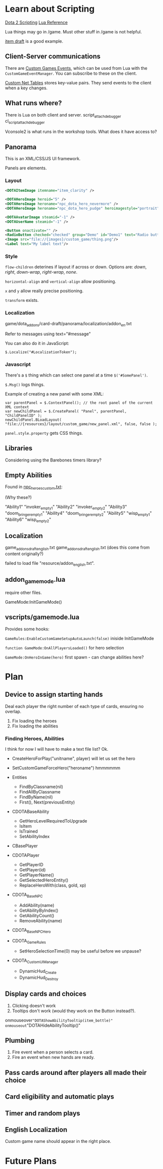 * Learn about Scripting
[[https://developer.valvesoftware.com/wiki/Dota_2_Workshop_Tools/Scripting][Dota 2 Scripting]]
[[http://www.lua.org/manual/5.3/][Lua Reference]]

Lua things may go in /game. Must other stuff in /game is not helpful.

[[https://github.com/Lattyware/itemdraft][item draft]] is a good example.

** Client-Server communications
There are [[https://developer.valvesoftware.com/wiki/Dota_2_Workshop_Tools/Custom_Game_Events][Custom Games Events]], which can be used from Lua with the =CustomGameEventManager=. You can subscribe to these on the client.

[[https://developer.valvesoftware.com/wiki/Dota_2_Workshop_Tools/Custom_Nettables][Custom Net Tables]] stores key-value pairs. They send events to the client when a key changes.

** What runs where?
There is Lua on both client and server.
script_attach_debugger cl_script_attach_debugger

Vconsole2 is what runs in the workshop tools. What does it have access to?

** Panorama
This is an XML/CSS/JS UI framework.

Panels are elements.

*** Layout

#+BEGIN_SRC xml
  <DOTAItemImage itemname="item_clarity" />

  <DOTAHeroImage heroid="5" />
  <DOTAHeroImage heroname="npc_dota_hero_nevermore" />
  <DOTAHeroImage heroname="npc_dota_hero_pudge" heroimagestyle="portrait" />

  <DOTAAvatarImage steamid="-1" />
  <DOTAUserName steamid="-1" />

  <Button onactivate="" />
  <RadioButton checked="checked" group="Demo" id="Demo1" text="Radio button 1"/>
  <Image src="file://{images}/custom_game/thing.png"/>
  <Label text="My label text"/>
#+END_SRC

*** Style
=flow-children= deterines if layout if across or down. Options are: /down/, /right/, /down-wrap/, /right-wrap/, /none/.

=horizontal-align= and =vertical-align= allow positioning.

=x= and =y= allow really precise positioning.

=transform= exists.

*** Localization
game/dota_addons/card-draft/panorama/localization/addon_en.txt

Refer to messages using text="#message"

You can also do it in JavaScript:
#+BEGIN_SRC js2
  $.Localize("#LocalizationToken");
#+END_SRC

*** Javascript
There's a =$= thing which can select one panel at a time =$('#SomePanel')=.

=$.Msg()= logs things.

Example of creating a new panel with some XML:
#+BEGIN_SRC js2
  var parentPanel = $.ContextPanel(); // the root panel of the current XML context
  var newChildPanel = $.CreatePanel( "Panel", parentPanel, "ChildPanelID" );
  newChildPanel.BLoadLayout( "file://{resources}/layout/custom_game/new_panel.xml", false, false );
#+END_SRC

=panel.style.property= gets CSS things.

** Libraries
Considering using the Barebones timers library?

** Empty Abilities
Found in [[https://github.com/Lattyware/itemdraft/blob/master/game/dota_addons/itemdraft/scripts/npc/npc_heroes_custom.txt][npc_heroes_custom.txt]]:

(Why these?)

"Ability1"         "invoker_empty1"
"Ability2"         "invoker_empty2"
"Ability3"         "doom_bringer_empty1"
"Ability4"         "doom_bringer_empty2"
"Ability5"         "wisp_empty1"
"Ability6"         "wisp_empty2"

** Localization
game\dota_addons\card_draft\resource\addon_english.txt
game\dota_addons\card_draft\panorama\localization\addon_english.txt (does this come from content originally?)

failed to load file "resource/addon_english.txt".

** addon_game_mode.lua
require other files.

GameMode:InitGameMode()

** vscripts/gamemode.lua
Provides some hooks:

=GameRules:EnableCustomGameSetupAutoLaunch(false)= iniside InitGameMode

=function GameMode:OnAllPlayersLoaded()= for hero selection

=GameMode:OnHeroInGame(hero)= first spawn - can change abilities here?

* Plan
** Device to assign starting hands
Deal each player the right number of each type of cards, ensuring no overlap.

 1. Fix loading the heroes
 2. Fix loading the abilities

*** Finding Heroes, Abilities
I think for now I will have to make a text file list? Ok.

 + CreateHeroForPlay("unitname", player) will let us set the hero
 + SetCustomGameForceHero("heroname") hmmmmmm
 + Entities
  + FindByClassname(nil)
  + FindAllByClassname
  + FindByName(nil)
  + First(), Next(previousEntity)

 + CDOTABaseAbility
  + GetHeroLevelRequiredToUpgrade
  + IsItem
  + IsTrained
  + SetAbilityIndex

 + CBasePlayer
 + CDOTAPlayer
  + GetPlayerID
  + GetPlayer(id)
  + GetPlayerName()
  + GetSelectedHeroEntity()
  + ReplaceHeroWith(class, gold, xp)

 + CDOTA_BaseNPC
  + AddAbility(name)
  + GetAbilityByIndex()
  + GetAbilityCount()
  + RemoveAbility(name)

 + CDOTA_BaseNPC_Hero

 + CDOTA_GameRules
  + SetHeroSelectionTime(0) may be useful before we unpause?

 + CDOTA_CustomUIManager
  + DynamicHud_Create
  + DynamicHud_Destroy

** Display cards and choices
 1. Clicking doesn't work
 2. Tooltips don't work (would they work on the Button instead?).

onmouseover="DOTAShowAbilityTooltip(item_bottle)" onmouseout="DOTAHideAbilityTooltip()"


** Plumbing
 1. Fire event when a person selects a card.
 2. Fire an event when new hands are ready.

** Pass cards around after players all made their choice

** Card eligibility and automatic plays

** Timer and random plays

** English Localization
Custom game name should appear in the right place.

* Future Plans
